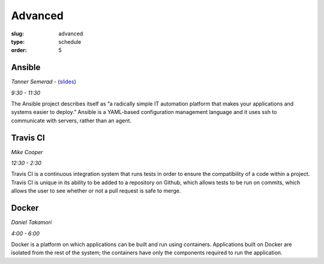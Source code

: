 Advanced
########
:slug: advanced
:type: schedule
:order: 5

Ansible
-------
*Tanner Semerad* - (`slides`__)

*9:30 - 11:30*

.. __: http://tsemerad.github.io/slides/ansible-intro

The Ansible project describes itself as “a radically simple IT automation platform that makes your applications and systems easier to deploy.” Ansible is a YAML-based configuration management language and it uses ssh to communicate with servers, rather than an agent.

.. raw:: html
    
    <p><br>

Travis CI
---------
*Mike Cooper*

*12:30 - 2:30*

Travis CI is a continuous integration system that runs tests in order to ensure the compatibility of a code within a project. Travis CI is unique in its ability to be added to a repository on Github, which allows tests to be run on commits, which allows the user to see whether or not a pull request is safe to merge.

.. raw:: html
     
    <p><br>

Docker 
------
*Daniel Takamori*

*4:00 - 6:00*

Docker is a platform on which applications can be built and run using containers. Applications built on Docker are isolated from the rest of the system; the containers have only the components required to run the application.
